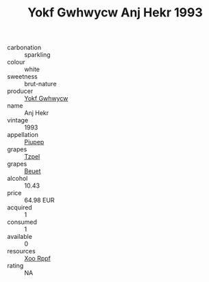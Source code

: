 :PROPERTIES:
:ID:                     d9be5320-8bdb-4d2e-9981-a42e6b6c17d9
:END:
#+TITLE: Yokf Gwhwycw Anj Hekr 1993

- carbonation :: sparkling
- colour :: white
- sweetness :: brut-nature
- producer :: [[id:468a0585-7921-4943-9df2-1fff551780c4][Yokf Gwhwycw]]
- name :: Anj Hekr
- vintage :: 1993
- appellation :: [[id:7fc7af1a-b0f4-4929-abe8-e13faf5afc1d][Piupep]]
- grapes :: [[id:b0bb8fc4-9992-4777-b729-2bd03118f9f8][Tzpel]]
- grapes :: [[id:9cb04c77-1c20-42d3-bbca-f291e87937bc][Beuet]]
- alcohol :: 10.43
- price :: 64.98 EUR
- acquired :: 1
- consumed :: 1
- available :: 0
- resources :: [[id:4b330cbb-3bc3-4520-af0a-aaa1a7619fa3][Xoo Rppf]]
- rating :: NA


